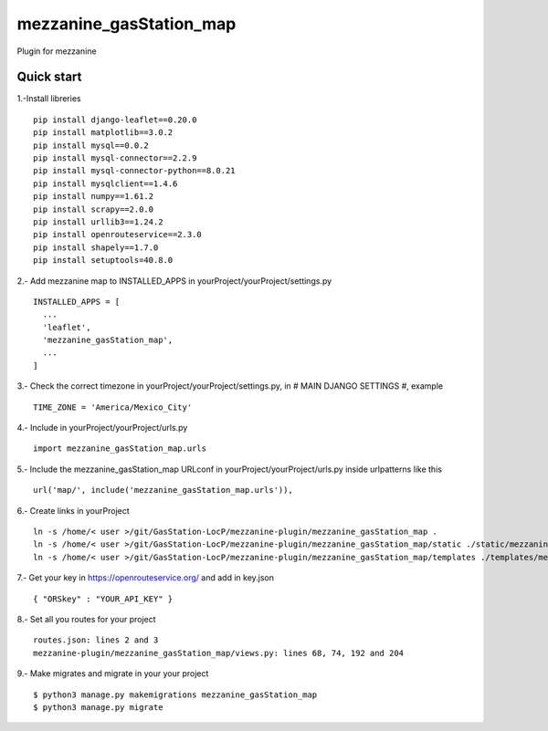 =============
mezzanine_gasStation_map
=============

Plugin for mezzanine

Quick start
------------

1.-Install libreries ::

  pip install django-leaflet==0.20.0
  pip install matplotlib==3.0.2
  pip install mysql==0.0.2
  pip install mysql-connector==2.2.9
  pip install mysql-connector-python==8.0.21
  pip install mysqlclient==1.4.6
  pip install numpy==1.61.2
  pip install scrapy==2.0.0
  pip install urllib3==1.24.2
  pip install openrouteservice==2.3.0
  pip install shapely==1.7.0
  pip install setuptools=40.8.0

2.- Add mezzanine map to INSTALLED_APPS in yourProject/yourProject/settings.py ::

  INSTALLED_APPS = [
    ...
    'leaflet',
    'mezzanine_gasStation_map',
    ...
  ]

3.- Check the correct timezone in yourProject/yourProject/settings.py, in # MAIN DJANGO SETTINGS #, example ::

  TIME_ZONE = 'America/Mexico_City'

4.- Include in yourProject/yourProject/urls.py ::

  import mezzanine_gasStation_map.urls

5.- Include the mezzanine_gasStation_map URLconf in yourProject/yourProject/urls.py inside urlpatterns like this ::

    url('map/', include('mezzanine_gasStation_map.urls')),


6.- Create links in yourProject ::

    ln -s /home/< user >/git/GasStation-LocP/mezzanine-plugin/mezzanine_gasStation_map .
    ln -s /home/< user >/git/GasStation-LocP/mezzanine-plugin/mezzanine_gasStation_map/static ./static/mezzanine_gasStation_map
    ln -s /home/< user >/git/GasStation-LocP/mezzanine-plugin/mezzanine_gasStation_map/templates ./templates/mezzanine_gasStation_map

7.- Get your key in https://openrouteservice.org/ and add in key.json ::

{ "ORSkey" : "YOUR_API_KEY" }

8.- Set all you routes for your project ::

  routes.json: lines 2 and 3
  mezzanine-plugin/mezzanine_gasStation_map/views.py: lines 68, 74, 192 and 204


9.- Make migrates and migrate in your your project ::

    $ python3 manage.py makemigrations mezzanine_gasStation_map
    $ python3 manage.py migrate
